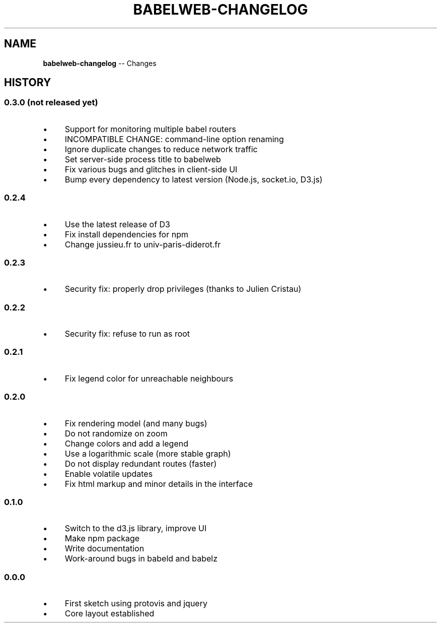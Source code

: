 .\" Generated with Ronnjs 0.4.0
.\" http://github.com/kapouer/ronnjs
.
.TH "BABELWEB\-CHANGELOG" "1" "April 2013" "" ""
.
.SH "NAME"
\fBbabelweb-changelog\fR \-\- Changes
.
.SH "HISTORY"
.
.SS "0\.3\.0 (not released yet)"
.
.IP "\(bu" 4
Support for monitoring multiple babel routers
.
.IP "\(bu" 4
INCOMPATIBLE CHANGE: command\-line option renaming
.
.IP "\(bu" 4
Ignore duplicate changes to reduce network traffic
.
.IP "\(bu" 4
Set server\-side process title to babelweb
.
.IP "\(bu" 4
Fix various bugs and glitches in client\-side UI
.
.IP "\(bu" 4
Bump every dependency to latest version (Node\.js, socket\.io, D3\.js)
.
.IP "" 0
.
.SS "0\.2\.4"
.
.IP "\(bu" 4
Use the latest release of D3
.
.IP "\(bu" 4
Fix install dependencies for npm
.
.IP "\(bu" 4
Change jussieu\.fr to univ\-paris\-diderot\.fr
.
.IP "" 0
.
.SS "0\.2\.3"
.
.IP "\(bu" 4
Security fix: properly drop privileges (thanks to Julien Cristau)
.
.IP "" 0
.
.SS "0\.2\.2"
.
.IP "\(bu" 4
Security fix: refuse to run as root
.
.IP "" 0
.
.SS "0\.2\.1"
.
.IP "\(bu" 4
Fix legend color for unreachable neighbours
.
.IP "" 0
.
.SS "0\.2\.0"
.
.IP "\(bu" 4
Fix rendering model (and many bugs)
.
.IP "\(bu" 4
Do not randomize on zoom
.
.IP "\(bu" 4
Change colors and add a legend
.
.IP "\(bu" 4
Use a logarithmic scale (more stable graph)
.
.IP "\(bu" 4
Do not display redundant routes (faster)
.
.IP "\(bu" 4
Enable volatile updates
.
.IP "\(bu" 4
Fix html markup and minor details in the interface
.
.IP "" 0
.
.SS "0\.1\.0"
.
.IP "\(bu" 4
Switch to the d3\.js library, improve UI
.
.IP "\(bu" 4
Make npm package
.
.IP "\(bu" 4
Write documentation
.
.IP "\(bu" 4
Work\-around bugs in babeld and babelz
.
.IP "" 0
.
.SS "0\.0\.0"
.
.IP "\(bu" 4
First sketch using protovis and jquery
.
.IP "\(bu" 4
Core layout established
.
.IP "" 0

